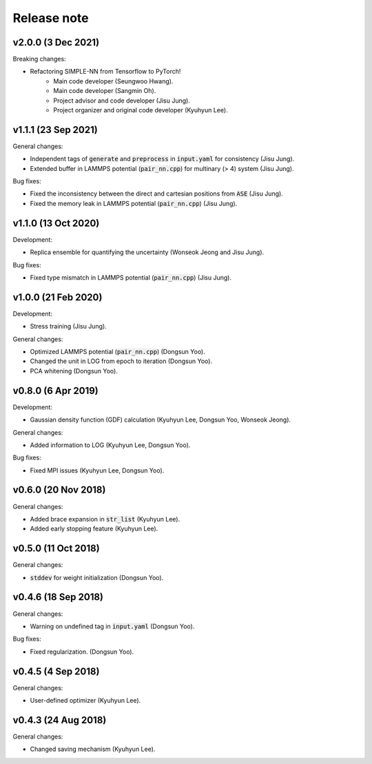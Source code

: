 .. _Release_note:

Release note
============

v2.0.0 (3 Dec 2021)
-------------------
Breaking changes:

- Refactoring SIMPLE-NN from Tensorflow to PyTorch!
    - Main code developer (Seungwoo Hwang).
    - Main code developer (Sangmin Oh).
    - Project advisor and code developer (Jisu Jung).
    - Project organizer and original code developer (Kyuhyun Lee).

v1.1.1 (23 Sep 2021)
---------------------
General changes:

- Independent tags of :code:`generate` and :code:`preprocess` in :code:`input.yaml` for consistency (Jisu Jung).
- Extended buffer in LAMMPS potential (:code:`pair_nn.cpp`) for multinary (> 4) system (Jisu Jung).

Bug fixes:

- Fixed the inconsistency between the direct and cartesian positions from :code:`ASE` (Jisu Jung).
- Fixed the memory leak in LAMMPS potential (:code:`pair_nn.cpp`) (Jisu Jung).

v1.1.0 (13 Oct 2020)
---------------------
Development:

- Replica ensemble for quantifying the uncertainty (Wonseok Jeong and Jisu Jung).

Bug fixes:

- Fixed type mismatch in LAMMPS potential (:code:`pair_nn.cpp`) (Jisu Jung).

v1.0.0 (21 Feb 2020)
---------------------
Development:

- Stress training (Jisu Jung).

General changes:

- Optimized LAMMPS potential (:code:`pair_nn.cpp`) (Dongsun Yoo).
- Changed the unit in LOG from epoch to iteration (Dongsun Yoo).
- PCA whitening (Dongsun Yoo).

v0.8.0 (6 Apr 2019)
-------------------
Development:

- Gaussian density function (GDF) calculation (Kyuhyun Lee, Dongsun Yoo, Wonseok Jeong).

General changes:

- Added information to LOG (Kyuhyun Lee, Dongsun Yoo).

Bug fixes:

- Fixed MPI issues (Kyuhyun Lee, Dongsun Yoo).

v0.6.0 (20 Nov 2018)
--------------------
General changes:

- Added brace expansion in :code:`str_list` (Kyuhyun Lee).
- Added early stopping feature (Kyuhyun Lee).

v0.5.0 (11 Oct 2018)
--------------------
General changes:

- :code:`stddev` for weight initialization (Dongsun Yoo).

v0.4.6 (18 Sep 2018)
--------------------
General changes:

- Warning on undefined tag in :code:`input.yaml` (Dongsun Yoo).

Bug fixes:

- Fixed regularization. (Dongsun Yoo).

v0.4.5 (4 Sep 2018)
-------------------
General changes:

- User-defined optimizer (Kyuhyun Lee).

v0.4.3 (24 Aug 2018)
--------------------
General changes:

- Changed saving mechanism (Kyuhyun Lee).
